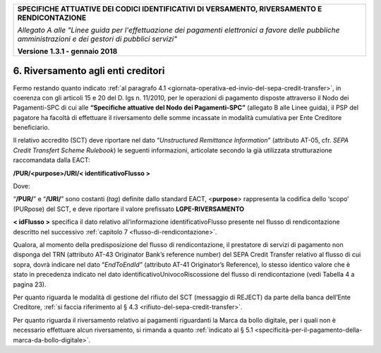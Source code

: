 ﻿
|pagoPA_logo|

+---------------------------------------------------------------------------------------------------+
| **SPECIFICHE ATTUATIVE DEI CODICI IDENTIFICATIVI DI VERSAMENTO, RIVERSAMENTO E RENDICONTAZIONE**  |
|                                                                                                   |
|                                                                                                   |
| *Allegato A alle "Linee guida per l'effettuazione dei pagamenti elettronici a favore delle*       |
| *pubbliche amministrazioni e dei gestori di pubblici servizi"*                                    |
|                                                                                                   |
|                                                                                                   |
| **Versione 1.3.1 - gennaio 2018**                                                                 |
+---------------------------------------------------------------------------------------------------+

.. _riversamento-agli-enti-creditori:

6. Riversamento agli enti creditori |image4|
-----------------------------------

Fermo restando quanto indicato :ref:`al paragrafo 4.1 <giornata-operativa-ed-invio-del-sepa-credit-transfer>`, 
in coerenza con gli articoli 15 e 20 del D. lgs n. 11/2010, per le operazioni di pagamento
disposte attraverso il Nodo dei Pagamenti-SPC di cui alle 
**“Specifiche attuative del Nodo dei Pagamenti-SPC”** (allegato B alle Linee guida),
il PSP del pagatore ha facoltà di effettuare il riversamento delle somme
incassate in modalità cumulativa per Ente Creditore beneficiario.

Il relativo accredito (SCT) deve riportare nel dato “*Unstructured
Remittance Information*” (attributo AT-05, cfr. *SEPA Credit Transfert
Scheme Rulebook*) le seguenti informazioni, articolate secondo la già
utilizzata strutturazione raccomandata dalla EACT:

**/PUR/<purpose>/URI/< identificativoFlusso >** 

Dove:

“**/PUR/**” e “**/URI/**” sono costanti (*tag*) definite dallo standard EACT,
<**purpose**> rappresenta la codifica dello ‘scopo’ (PURpose) del
SCT, e deve riportare il valore prefissato **LGPE-RIVERSAMENTO**

**< idFlusso >** specifica il dato relativo all’informazione
identificativoFlusso presente nel flusso di rendicontazione
descritto nel successivo :ref:`capitolo 7 <flusso-di-rendicontazione>`.

Qualora, al momento della predisposizione del flusso di rendicontazione,
il prestatore di servizi di pagamento non disponga del TRN (attributo
AT-43 Originator Bank’s reference number) del SEPA Credit Transfer
relativo al flusso di cui sopra, dovrà indicare nel dato
“*EndToEndId”* (attributo AT-41 Originator’s Reference), lo stesso
identico valore che è stato in precedenza indicato nel dato
identificativoUnivocoRiscossione del flusso di rendicontazione 
(vedi Tabella 4 a pagina 23).

Per quanto riguarda le modalità di gestione del rifiuto del SCT
(messaggio di REJECT) da parte della banca dell’Ente Creditore, 
:ref:`si faccia riferimento al § 4.3 <rifiuto-del-sepa-credit-transfer>`.

Per quanto riguarda il riversamento relativo ai pagamenti riguardanti la
Marca da bollo digitale, per i quali non è necessario effettuare alcun
riversamento, si rimanda a quanto :ref:`indicato al § 5.1 <specificità-per-il-pagamento-della-marca-da-bollo-digitale>`.


.. |pagoPA_logo| image:: media/header.png
.. |image4| image:: media/image7.png
   :width: 0.7874in
   :height: 0.22905in
